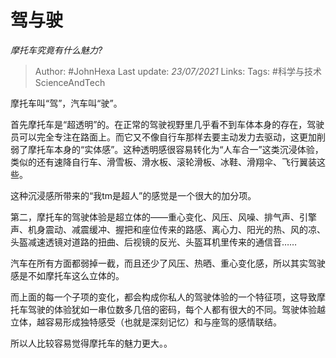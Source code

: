 * 驾与驶
  :PROPERTIES:
  :CUSTOM_ID: 驾与驶
  :END:

/摩托车究竟有什么魅力?/

#+BEGIN_QUOTE
  Author: #JohnHexa Last update: /23/07/2021/ Links: Tags:
  #科学与技术ScienceAndTech
#+END_QUOTE

摩托车叫“驾”，汽车叫“驶”。

首先摩托车是“超透明”的。在正常的驾驶视野里几乎看不到车体本身的存在，驾驶员可以完全专注在路面上。而它又不像自行车那样去要主动发力去驱动，这更加削弱了摩托车本身的“实体感”。这种透明感很容易转化为“人车合一”这类沉浸体验，类似的还有速降自行车、滑雪板、滑水板、滚轮滑板、冰鞋、滑翔伞、飞行翼装这些。

这种沉浸感所带来的“我tm是超人”的感觉是一个很大的加分项。

第二，摩托车的驾驶体验是超立体的------重心变化、风压、风噪、排气声、引擎声、机身震动、减震缓冲、握把和座位传来的路感、离心力、阳光的热、风的凉、头盔减速透镜对道路的扭曲、后视镜的反光、头盔耳机里传来的通信音......

汽车在所有方面都弱掉一截，而且还少了风压、热晒、重心变化感，所以其实驾驶感是不如摩托车这么立体的。

而上面的每一个子项的变化，都会构成你私人的驾驶体验的一个特征项，这导致摩托车驾驶的体验犹如一串位数多几倍的密码，每个人都有很大的不同。驾驶体验越立体，越容易形成独特感受（也就是深刻记忆）和与座驾的感情联结。

所以人比较容易觉得摩托车的魅力更大。。
